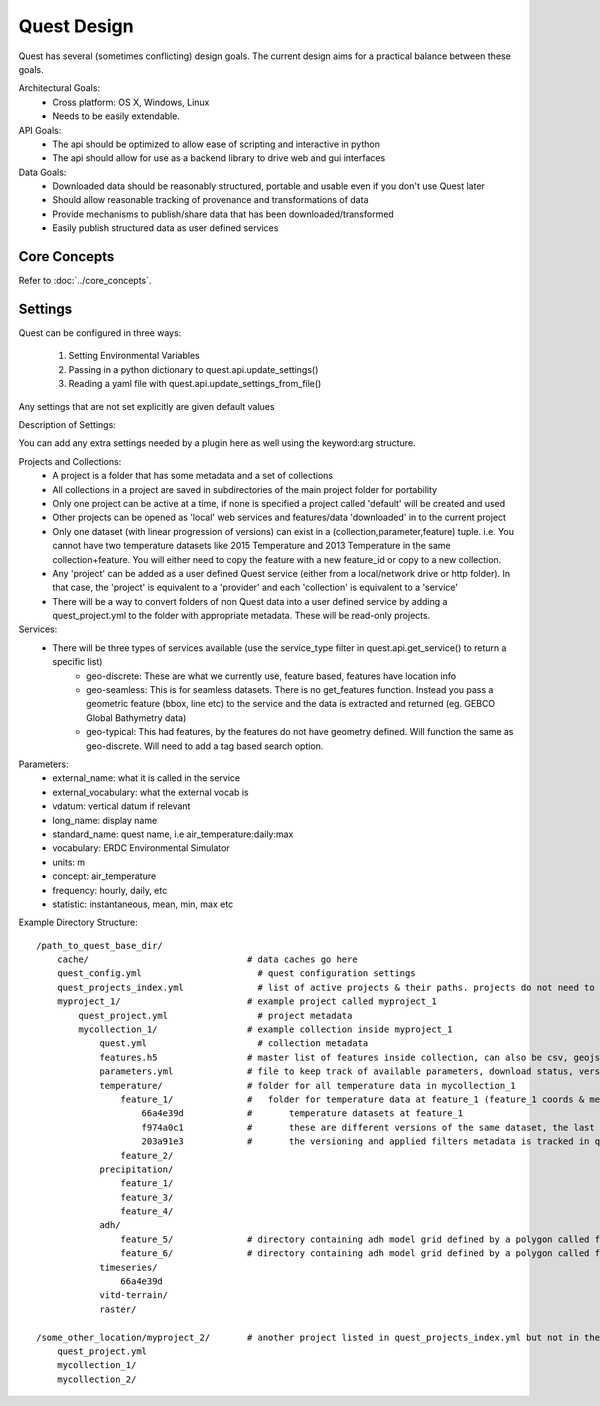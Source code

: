 Quest Design
============

Quest has several (sometimes conflicting) design goals. The current design aims
for a practical balance between these goals.

Architectural Goals:
  - Cross platform: OS X, Windows, Linux
  - Needs to be easily extendable.

API Goals:
  - The api should be optimized to allow ease of scripting and interactive in python
  - The api should allow for use as a backend library to drive web and gui interfaces

Data Goals:
  - Downloaded data should be reasonably structured, portable and usable even if you don't use Quest later
  - Should allow reasonable tracking of provenance and transformations of data
  - Provide mechanisms to publish/share data that has been downloaded/transformed
  - Easily publish structured data as user defined services


Core Concepts
-------------
Refer to :doc:`../core_concepts`.

Settings
--------

Quest can be configured in three ways:

  1. Setting Environmental Variables
  2. Passing in a python dictionary to quest.api.update_settings()
  3. Reading a yaml file with quest.api.update_settings_from_file()

Any settings that are not set explicitly are given default values

Description of Settings:

======================= ======================================================================= ====================================
Variable Name           Description                                                             Default
----------------------- ----------------------------------------------------------------------- ------------------------------------
QUEST_BASE_DIR            Base directory to save quest data/metadata                                determined by appdirs python package
QUEST_CACHE_DIR           Location to save cached data/metadata                                   QUEST_BASE_DIR/cache/
QUEST_PROJECT_FILE        Name of project metadata file                                           quest_project.yml
QUEST_PROJECTS_INDEX_FILE Name of projects index file listing available projects and their paths  quest_projects_index.yml
QUEST_CONFIG_FILE         Name of quest_config file that these settings are saved in                quest_config.yml
QUEST_USER_SERVICES       list of web/file uris to user defined Quest services                      None
======================= ======================================================================= ====================================

You can add any extra settings needed by a plugin here as well using the keyword:arg structure.




Projects and Collections:
  - A project is a folder that has some metadata and a set of collections
  - All collections in a project are saved in subdirectories of the main project folder for portability
  - Only one project can be active at a time, if none is specified a project called 'default' will be created and used
  - Other projects can be opened as 'local' web services and features/data 'downloaded' in to the current project
  - Only one dataset (with linear progression of versions) can exist in a (collection,parameter,feature) tuple. i.e. You cannot have two temperature datasets like 2015 Temperature and 2013 Temperature in the same collection+feature. You will either need to copy the feature with a new feature_id or copy to a new collection.
  - Any 'project' can be added as a user defined Quest service (either from a local/network drive or http folder). In that case, the 'project' is equivalent to a 'provider' and each 'collection' is equivalent to a 'service'
  - There will be a way to convert folders of non Quest data into a user defined service by adding a quest_project.yml to the folder with appropriate metadata. These will be read-only projects.


Services:
  - There will be three types of services available (use the service_type filter in quest.api.get_service() to return a specific list)
        - geo-discrete: These are what we currently use, feature based, features have location info
        - geo-seamless: This is for seamless datasets. There is no get_features function. Instead you pass a geometric feature (bbox, line etc) to the service and the data is extracted and returned (eg. GEBCO Global Bathymetry data)
        - geo-typical: This had features, by the features do not have geometry defined. Will function the same as geo-discrete. Will need to add a tag based search option.

Parameters:
  - external_name: what it is called in the service
  - external_vocabulary: what the external vocab is
  - vdatum: vertical datum if relevant
  - long_name: display name
  - standard_name: quest name, i.e air_temperature:daily:max
  - vocabulary: ERDC Environmental Simulator
  - units: m
  - concept: air_temperature
  - frequency: hourly, daily, etc
  - statistic: instantaneous, mean, min, max etc

Example Directory Structure::

    /path_to_quest_base_dir/
        cache/                              # data caches go here
        quest_config.yml                      # quest configuration settings
        quest_projects_index.yml              # list of active projects & their paths. projects do not need to be in this directory
        myproject_1/                        # example project called myproject_1
            quest_project.yml                 # project metadata
            mycollection_1/                 # example collection inside myproject_1
                quest.yml                     # collection metadata
                features.h5                 # master list of features inside collection, can also be csv, geojson
                parameters.yml              # file to keep track of available parameters, download status, versions of downloaded data etc
                temperature/                # folder for all temperature data in mycollection_1
                    feature_1/              #   folder for temperature data at feature_1 (feature_1 coords & metadata are in the master features.h5)
                        66a4e39d            #       temperature datasets at feature_1
                        f974a0c1            #       these are different versions of the same dataset, the last one is the final
                        203a91e3            #       the versioning and applied filters metadata is tracked in quest_collection.yml
                    feature_2/
                precipitation/
                    feature_1/
                    feature_3/
                    feature_4/
                adh/
                    feature_5/              # directory containing adh model grid defined by a polygon called feature_5
                    feature_6/              # directory containing adh model grid defined by a polygon called feature_6
                timeseries/
                    66a4e39d
                vitd-terrain/
                raster/

    /some_other_location/myproject_2/       # another project listed in quest_projects_index.yml but not in the QUEST_BASE_DIR
        quest_project.yml
        mycollection_1/
        mycollection_2/
